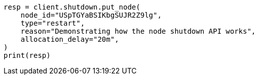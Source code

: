 // This file is autogenerated, DO NOT EDIT
// shutdown/apis/shutdown-put.asciidoc:96

[source, python]
----
resp = client.shutdown.put_node(
    node_id="USpTGYaBSIKbgSUJR2Z9lg",
    type="restart",
    reason="Demonstrating how the node shutdown API works",
    allocation_delay="20m",
)
print(resp)
----

